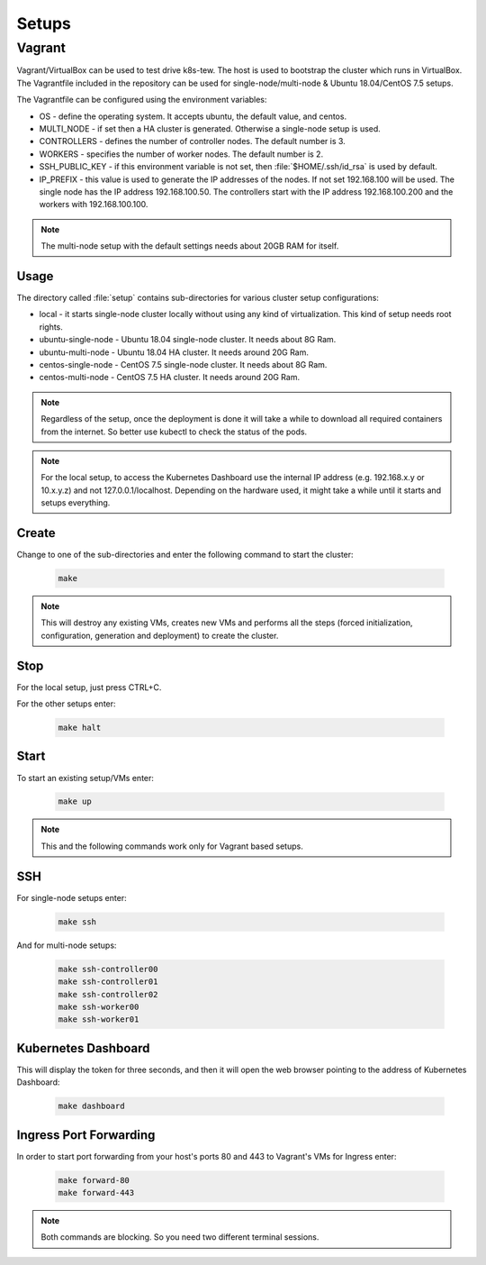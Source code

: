 Setups
======

Vagrant
-------

Vagrant/VirtualBox can be used to test drive k8s-tew. The host is used to bootstrap the cluster which runs in VirtualBox. The Vagrantfile included in the repository can be used for single-node/multi-node & Ubuntu 18.04/CentOS 7.5 setups.

The Vagrantfile can be configured using the environment variables:

- OS - define the operating system. It accepts ubuntu, the default value, and centos.
- MULTI_NODE - if set then a HA cluster is generated. Otherwise a single-node setup is used.
- CONTROLLERS - defines the number of controller nodes. The default number is 3.
- WORKERS - specifies the number of worker nodes. The default number is 2.
- SSH_PUBLIC_KEY - if this environment variable is not set, then :file:`$HOME/.ssh/id_rsa` is used by default.
- IP_PREFIX - this value is used to generate the IP addresses of the nodes. If not set 192.168.100 will be used. The single node has the IP address 192.168.100.50. The controllers start with the IP address 192.168.100.200 and the workers with 192.168.100.100.

.. note:: The multi-node setup with the default settings needs about 20GB RAM for itself.


Usage
^^^^^

The directory called :file:`setup` contains sub-directories for various cluster setup configurations:

- local - it starts single-node cluster locally without using any kind of virtualization. This kind of setup needs root rights.
- ubuntu-single-node - Ubuntu 18.04 single-node cluster. It needs about 8G Ram.
- ubuntu-multi-node - Ubuntu 18.04 HA cluster. It needs around 20G Ram.
- centos-single-node - CentOS 7.5 single-node cluster. It needs about 8G Ram.
- centos-multi-node - CentOS 7.5 HA cluster. It needs around 20G Ram.

.. note:: Regardless of the setup, once the deployment is done it will take a while to download all required containers from the internet. So better use kubectl to check the status of the pods.

.. note:: For the local setup, to access the Kubernetes Dashboard use the internal IP address (e.g. 192.168.x.y or 10.x.y.z) and not 127.0.0.1/localhost. Depending on the hardware used, it might take a while until it starts and setups everything.

Create
^^^^^^

Change to one of the sub-directories and enter the following command to start the cluster:

  .. code:: shell

    make

.. note:: This will destroy any existing VMs, creates new VMs and performs all the steps (forced initialization, configuration, generation and deployment) to create the cluster.

Stop
^^^^^^

For the local setup, just press CTRL+C.

For the other setups enter:

  .. code:: shell

    make halt

Start
^^^^^

To start an existing setup/VMs enter:

  .. code:: shell

    make up

.. note:: This and the following commands work only for Vagrant based setups.

SSH
^^^

For single-node setups enter:

  .. code:: shell

    make ssh

And for multi-node setups:

  .. code:: shell

    make ssh-controller00
    make ssh-controller01
    make ssh-controller02
    make ssh-worker00
    make ssh-worker01

Kubernetes Dashboard
^^^^^^^^^^^^^^^^^^^^

This will display the token for three seconds, and then it will open the web browser pointing to the address of Kubernetes Dashboard:

  .. code:: shell

    make dashboard

Ingress Port Forwarding
^^^^^^^^^^^^^^^^^^^^^^^

In order to start port forwarding from your host's ports 80 and 443 to Vagrant's VMs for Ingress enter:

  .. code:: shell

    make forward-80
    make forward-443

.. note:: Both commands are blocking. So you need two different terminal sessions.
